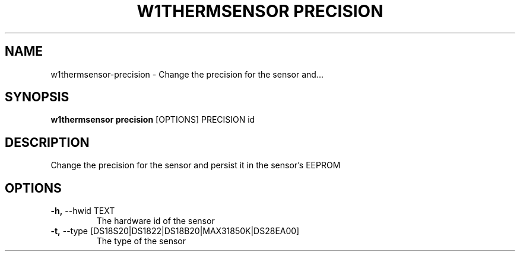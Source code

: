 .TH "W1THERMSENSOR PRECISION" "1" "05-Jun-2017" "" "w1thermsensor precision Manual"
.SH NAME
w1thermsensor\-precision \- Change the precision for the sensor and...
.SH SYNOPSIS
.B w1thermsensor precision
[OPTIONS] PRECISION id
.SH DESCRIPTION
Change the precision for the sensor and persist it in the sensor's EEPROM
.SH OPTIONS
.TP
\fB\-h,\fP \-\-hwid TEXT
The hardware id of the sensor
.TP
\fB\-t,\fP \-\-type [DS18S20|DS1822|DS18B20|MAX31850K|DS28EA00]
The type of the sensor